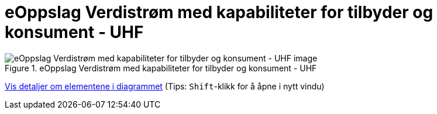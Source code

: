 = eOppslag Verdistrøm med kapabiliteter for tilbyder og konsument - UHF  
:wysiwig_editing: 1
ifeval::[{wysiwig_editing} == 1]
:imagepath: ../images/
endif::[]
ifeval::[{wysiwig_editing} == 0]
:imagepath: main@unit-ra:unit-ra-datadeling-målarkitekturen:
endif::[]
:toc: left
:experimental:
:toclevels: 4
:sectnums:
:sectnumlevels: 9




.eOppslag Verdistrøm med kapabiliteter for tilbyder og konsument - UHF  
image::{imagepath}eOppslag Verdistrøm med kapabiliteter for tilbyder og konsument - UHF  .png[alt=eOppslag Verdistrøm med kapabiliteter for tilbyder og konsument - UHF   image]


****
xref:main@unit-ra:unit-ra-datadeling-målarkitekturen:page$eOppslag Verdistrøm med kapabiliteter for tilbyder og konsument - UHF  .var.1.adoc[Vis detaljer om elementene i diagrammet] (Tips: kbd:[Shift]-klikk for å åpne i nytt vindu)
****


